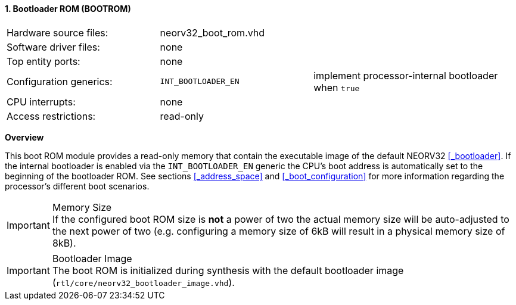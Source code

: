 <<<
:sectnums:
==== Bootloader ROM (BOOTROM)

[cols="<3,<3,<4"]
[frame="topbot",grid="none"]
|=======================
| Hardware source files:  | neorv32_boot_rom.vhd |
| Software driver files:  | none                 |
| Top entity ports:       | none                 |
| Configuration generics: | `INT_BOOTLOADER_EN`  | implement processor-internal bootloader when `true`
| CPU interrupts:         | none                 |
| Access restrictions:  2+| read-only
|=======================


**Overview**

This boot ROM module provides a read-only memory that contain the executable image of the default NEORV32
<<_bootloader>>. If the internal bootloader is enabled via the `INT_BOOTLOADER_EN` generic the CPU's boot address
is automatically set to the beginning of the bootloader ROM. See sections <<_address_space>> and
<<_boot_configuration>> for more information regarding the processor's different boot scenarios.

.Memory Size
[IMPORTANT]
If the configured boot ROM size is **not** a power of two the actual memory size will be auto-adjusted to
the next power of two (e.g. configuring a memory size of 6kB will result in a physical memory size of 8kB).

.Bootloader Image
[IMPORTANT]
The boot ROM is initialized during synthesis with the default bootloader image
(`rtl/core/neorv32_bootloader_image.vhd`).
